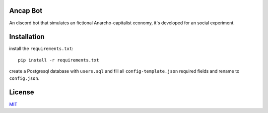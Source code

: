 =========
Ancap Bot
=========

An discord bot that simulates an fictional Anarcho-capitalist economy, it's developed for an social experiment.

============
Installation
============

install the ``requirements.txt``::

  pip install -r requirements.txt

create a Postgresql database with ``users.sql`` and fill all ``config-template.json`` required fields and rename to ``config.json``.

=======
License
=======

`MIT`_

.. _MIT: https://choosealicense.com/licenses/mit/
